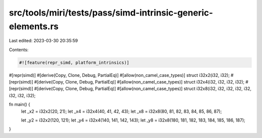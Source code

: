 src/tools/miri/tests/pass/simd-intrinsic-generic-elements.rs
============================================================

Last edited: 2023-03-30 20:35:59

Contents:

.. code-block:: rs

    #![feature(repr_simd, platform_intrinsics)]

#[repr(simd)]
#[derive(Copy, Clone, Debug, PartialEq)]
#[allow(non_camel_case_types)]
struct i32x2(i32, i32);
#[repr(simd)]
#[derive(Copy, Clone, Debug, PartialEq)]
#[allow(non_camel_case_types)]
struct i32x4(i32, i32, i32, i32);
#[repr(simd)]
#[derive(Copy, Clone, Debug, PartialEq)]
#[allow(non_camel_case_types)]
struct i32x8(i32, i32, i32, i32, i32, i32, i32, i32);

fn main() {
    let _x2 = i32x2(20, 21);
    let _x4 = i32x4(40, 41, 42, 43);
    let _x8 = i32x8(80, 81, 82, 83, 84, 85, 86, 87);

    let _y2 = i32x2(120, 121);
    let _y4 = i32x4(140, 141, 142, 143);
    let _y8 = i32x8(180, 181, 182, 183, 184, 185, 186, 187);
}


